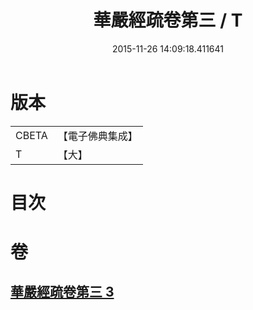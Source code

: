 #+TITLE: 華嚴經疏卷第三 / T
#+DATE: 2015-11-26 14:09:18.411641
* 版本
 |     CBETA|【電子佛典集成】|
 |         T|【大】     |

* 目次
* 卷
** [[file:KR6e0009_003.txt][華嚴經疏卷第三 3]]
